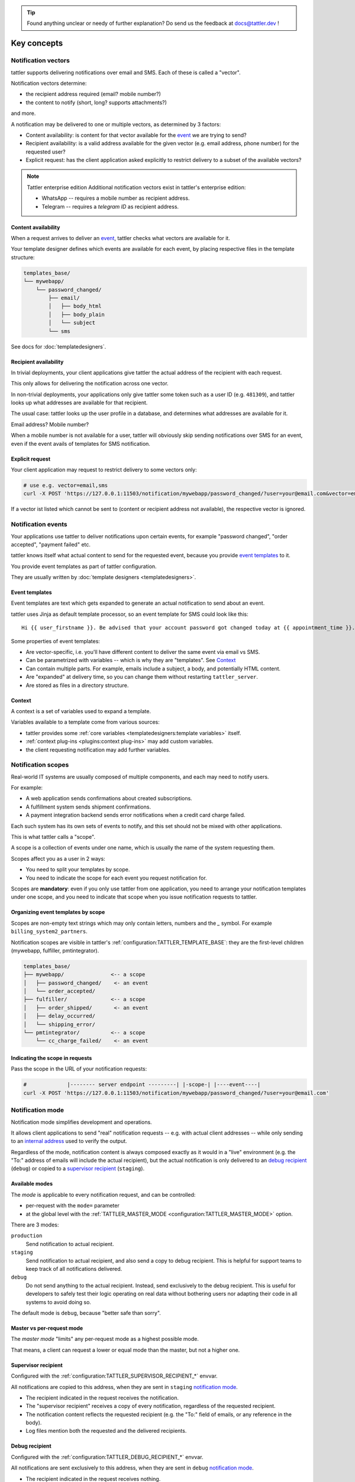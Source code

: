 .. tip:: Found anything unclear or needy of further explanation? Do send us the feedback at `docs@tattler.dev <mailto:docs@tattler.dev>`_ !

Key concepts
============

Notification vectors
--------------------

tattler supports delivering notifications over email and SMS. Each of these is called a "vector".

Notification vectors determine:

* the recipient address required (email? mobile number?)
* the content to notify (short, long? supports attachments?)

and more.

A notification may be delivered to one or multiple vectors, as determined by 3 factors:

* Content availability: is content for that vector available for the `event <notification events>`_ we are trying to send?
* Recipient availability: is a valid address available for the given vector (e.g. email address, phone number) for the requested user?
* Explicit request: has the client application asked explicitly to restrict delivery to a subset of the available vectors?

.. note:: Tattler enterprise edition
    Additional notification vectors exist in tattler's enterprise edition:

    - WhatsApp -- requires a mobile number as recipient address.
    - Telegram -- requires a *telegram ID* as recipient address.


Content availability
^^^^^^^^^^^^^^^^^^^^

When a request arrives to deliver an `event <notification events>`_, tattler checks what vectors
are available for it.

Your template designer defines which events are available for each event, by placing respective files in the template structure:

.. code-block:: bash

    templates_base/
    └── mywebapp/
        └── password_changed/
            ├── email/
            │   ├── body_html
            │   ├── body_plain
            │   └── subject
            └── sms

See docs for :doc:`templatedesigners`.


Recipient availability
^^^^^^^^^^^^^^^^^^^^^^

In trivial deployments, your client applications give tattler the actual address of the recipient with each request.

This only allows for delivering the notification across one vector.

In non-trivial deployments, your applications only give tattler some token such as a user ID (e.g. ``481309``), and
tattler looks up what addresses are available for that recipient.

The usual case: tattler looks up the user profile in a database, and determines what addresses are available for it.

Email address? Mobile number?

When a mobile number is not available for a user, tattler will obviously skip sending notifications over SMS for an event,
even if the event avails of templates for SMS notification.


Explicit request
^^^^^^^^^^^^^^^^

Your client application may request to restrict delivery to some vectors only:

.. code-block:: bash

    # use e.g. vector=email,sms
    curl -X POST 'https://127.0.0.1:11503/notification/mywebapp/password_changed/?user=your@email.com&vector=email,sms'

If a vector ist listed which cannot be sent to (content or recipient address not available), the respective vector is ignored.

.. _keyconcepts_notification_events:


Notification events
-------------------

Your applications use tattler to deliver notifications upon certain events,
for example "password changed", "order accepted", "payment failed" etc.

tattler knows itself what actual content to send for the requested event,
because you provide `event templates`_ to it.

You provide event templates as part of tattler configuration.

They are usually written by :doc:`template designers <templatedesigners>`.


Event templates
^^^^^^^^^^^^^^^

Event templates are text which gets expanded to generate an actual notification to send about an event.

tattler uses Jinja as default template processor, so an event template for SMS could look like this::

    Hi {{ user_firstname }}. Be advised that your account password got changed today at {{ appointment_time }}. The address is {{ update_time }}.

Some properties of event templates:

* Are vector-specific, i.e. you'll have different content to deliver the same event via email vs SMS.
* Can be parametrized with variables -- which is why they are "templates". See `Context`_
* Can contain multiple parts. For example, emails include a subject, a body, and potentially HTML content.
* Are "expanded" at delivery time, so you can change them without restarting ``tattler_server``.
* Are stored as files in a directory structure.

Context
^^^^^^^

A context is a set of variables used to expand a template.

Variables available to a template come from various sources:

- tattler provides some :ref:`core variables <templatedesigners:template variables>` itself.
- :ref:`context plug-ins <plugins:context plug-ins>` may add custom variables.
- the client requesting notification may add further variables.


Notification scopes
-------------------

Real-world IT systems are usually composed of multiple components, and each may need to notify users.

For example:

* A web application sends confirmations about created subscriptions.
* A fulfillment system sends shipment confirmations.
* A payment integration backend sends error notifications when a credit card charge failed.

Each such system has its own sets of events to notify, and this set should not be mixed with other applications.

This is what tattler calls a "scope".

A scope is a collection of events under one name, which is usually the name of the system requesting them.

Scopes affect you as a user in 2 ways:

* You need to split your templates by scope.
* You need to indicate the scope for each event you request notification for.

Scopes are **mandatory**: even if you only use tattler from one application, you need to arrange your
notification templates under one scope, and you need to indicate that scope when you issue notification
requests to tattler.


Organizing event templates by scope
^^^^^^^^^^^^^^^^^^^^^^^^^^^^^^^^^^^

Scopes are non-empty text strings which may only contain letters, numbers and the `_` symbol.
For example ``billing_system2_partners``.

Notification scopes are visible in tattler's :ref:`configuration:TATTLER_TEMPLATE_BASE`: they are
the first-level children (mywebapp, fulfiller, pmtintegrator).

.. code-block:: text
    
    templates_base/
    ├── mywebapp/               <-- a scope
    │   ├── password_changed/    <- an event
    │   └── order_accepted/
    ├── fulfiller/              <-- a scope
    │   ├── order_shipped/       <- an event
    │   ├── delay_occurred/
    │   └── shipping_error/
    └── pmtintegrator/          <-- a scope
        └── cc_charge_failed/    <- an event


Indicating the scope in requests
^^^^^^^^^^^^^^^^^^^^^^^^^^^^^^^^

Pass the scope in the URL of your notification requests:

.. code-block:: bash

    #             |-------- server endpoint ---------| |-scope-| |----event----|
    curl -X POST 'https://127.0.0.1:11503/notification/mywebapp/password_changed/?user=your@email.com'

Notification mode
-----------------

Notification mode simplifies development and operations.

It allows client applications to send "real" notification requests -- e.g. with actual client addresses --
while only sending to an `internal address <supervisor recipient>`_ used to verify the output.

Regardless of the mode, notification content is always composed exactly as it would in a "live" environment
(e.g. the "To:" address of emails will include the actual recipient), but the actual notification is
only delivered to an `debug recipient`_ (``debug``) or copied to a
`supervisor recipient`_ (``staging``).

Available modes
^^^^^^^^^^^^^^^

The *mode* is applicable to every notification request, and can be controlled:

- per-request with the ``mode=`` parameter
- at the global level with the :ref:`TATTLER_MASTER_MODE <configuration:TATTLER_MASTER_MODE>` option.

There are 3 modes:

``production``
    Send notification to actual recipient.

``staging``
    Send notification to actual recipient, and also send a copy to debug recipient.
    This is helpful for support teams to keep track of all notifications delivered.

``debug``
    Do not send anything to the actual recipient. Instead, send exclusively to the debug recipient.
    This is useful for developers to safely test their logic operating on real data without
    bothering users nor adapting their code in all systems to avoid doing so.

The default mode is ``debug``, because "better safe than sorry".

Master vs per-request mode
^^^^^^^^^^^^^^^^^^^^^^^^^^

The *master mode* "limits" any per-request mode as a highest possible mode.

That means, a client can request a lower or equal mode than the master, but not a higher one.

.. _supervisor_recipient:

Supervisor recipient
^^^^^^^^^^^^^^^^^^^^

Configured with the :ref:`configuration:TATTLER_SUPERVISOR_RECIPIENT_*` envvar.

All notifications are copied to this address, when they are sent in ``staging`` `notification mode`_.

* The recipient indicated in the request receives the notification.
* The "supervisor recipient" receives a copy of every notification, regardless of the requested recipient.
* The notification content reflects the requested recipient (e.g. the "To:" field of emails, or any reference in the body).
* Log files mention both the requested and the delivered recipients.


Debug recipient
^^^^^^^^^^^^^^^

Configured with the :ref:`configuration:TATTLER_DEBUG_RECIPIENT_*` envvar.

All notifications are sent exclusively to this address, when they are sent in ``debug`` `notification mode`_.

* The recipient indicated in the request receives nothing.
* The "debug recipient" receives every notification requested, regardless of the requested recipient.
* The notification content reflects the requested recipient (e.g. the "To:" field of emails, or any reference in the body).
* Log files mention both the requested and the delivered recipients.
